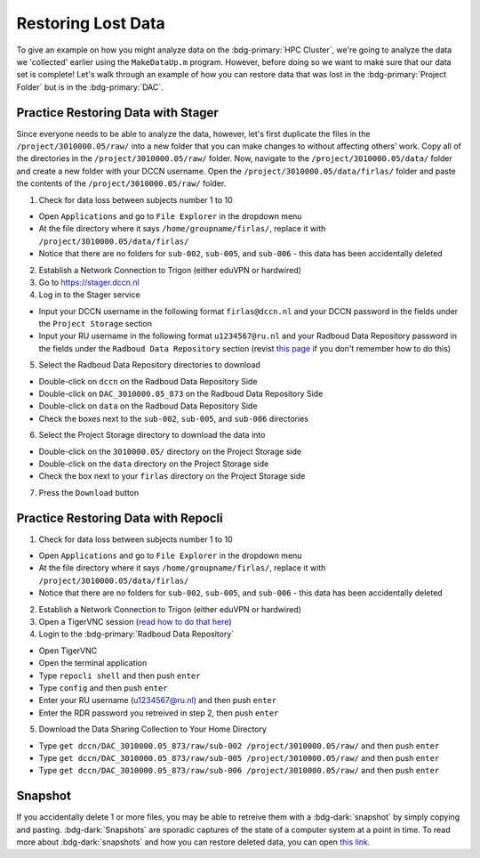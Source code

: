 Restoring Lost Data
**********

To give an example on how you might analyze data on the :bdg-primary:`HPC Cluster`, we're going to analyze the data we 'collected' earlier using the ``MakeDataUp.m`` program. 
However, before doing so we want to make sure that our data set is complete! 
Let's walk through an example of how you can restore data that was lost in the :bdg-primary:`Project Folder` but is in the :bdg-primary:`DAC`.

Practice Restoring Data with Stager
=======

Since everyone needs to be able to analyze the data, however, let's first duplicate the files in the ``/project/3010000.05/raw/`` into a new folder that you can make changes to without affecting others' work. 
Copy all of the directories in the ``/project/3010000.05/raw/`` folder. 
Now, navigate to the ``/project/3010000.05/data/`` folder and create a new folder with your DCCN username. 
Open the ``/project/3010000.05/data/firlas/`` folder and paste the contents of the ``/project/3010000.05/raw/`` folder.


1. Check for data loss between subjects number 1 to 10

* Open ``Applications`` and go to ``File Explorer`` in the dropdown menu
* At the file directory where it says ``/home/groupname/firlas/``, replace it with ``/project/3010000.05/data/firlas/``
* Notice that there are no folders for ``sub-002``, ``sub-005``, and ``sub-006`` - this data has been accidentally deleted

2. Establish a Network Connection to Trigon (either eduVPN or hardwired)

3. Go to https://stager.dccn.nl

4. Log in to the Stager service

.. _this page: https://rdm.dccn.nl/docs/3_Planning/3_Analyzing.html#private-collection-with-repocli
.. _read how to do that here: https://intranet.donders.ru.nl/index.php?id=vnc00&no_cache=1&sword_list%5B%5D=tigerVNC

* Input your DCCN username in the following format ``firlas@dccn.nl`` and your DCCN password in the fields under the ``Project Storage`` section
* Input your RU username in the following format ``u1234567@ru.nl`` and your Radboud Data Repository password in the fields under the ``Radboud Data Repository`` section (revist `this page`_ if you don't remember how to do this)

5. Select the Radboud Data Repository directories to download

* Double-click on ``dccn`` on the Radboud Data Repository Side
* Double-click on ``DAC_3010000.05_873`` on the Radboud Data Repository Side
* Double-click on ``data`` on the Radboud Data Repository Side
* Check the boxes next to the ``sub-002``, ``sub-005``, and ``sub-006`` directories

6. Select the Project Storage directory to download the data into

* Double-click on the ``3010000.05/`` directory on the Project Storage side 
* Double-click on the ``data`` directory on the Project Storage side
* Check the box next to your ``firlas`` directory on the Project Storage side

7. Press the ``Download`` button

Practice Restoring Data with Repocli
======

1. Check for data loss between subjects number 1 to 10

* Open ``Applications`` and go to ``File Explorer`` in the dropdown menu
* At the file directory where it says ``/home/groupname/firlas/``, replace it with ``/project/3010000.05/data/firlas/``
* Notice that there are no folders for ``sub-002``, ``sub-005``, and ``sub-006`` - this data has been accidentally deleted

2. Establish a Network Connection to Trigon (either eduVPN or hardwired)

3. Open a TigerVNC session (`read how to do that here`_)

4. Login to the :bdg-primary:`Radboud Data Repository`

* Open TigerVNC
* Open the terminal application
* Type ``repocli shell`` and then push ``enter``
* Type ``config`` and then push ``enter``
* Enter your RU username (u1234567@ru.nl) and then push ``enter``
* Enter the RDR password you retreived in step 2, then push ``enter``

5. Download the Data Sharing Collection to Your Home Directory

* Type ``get dccn/DAC_3010000.05_873/raw/sub-002 /project/3010000.05/raw/`` and then push ``enter``
* Type ``get dccn/DAC_3010000.05_873/raw/sub-005 /project/3010000.05/raw/`` and then push ``enter``
* Type ``get dccn/DAC_3010000.05_873/raw/sub-006 /project/3010000.05/raw/`` and then push ``enter``

Snapshot
======

.. _this link: https://intranet.donders.ru.nl/index.php?id=6645

If you accidentally delete 1 or more files, you may be able to retreive them with a :bdg-dark:`snapshot` by simply copying and pasting. 
:bdg-dark:`Snapshots` are sporadic captures of the state of a computer system at a point in time. 
To read more about :bdg-dark:`snapshots` and how you can restore deleted data, you can open `this link`_.